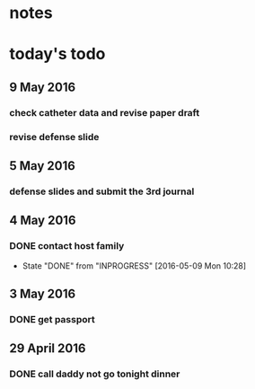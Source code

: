 * notes
* today's todo

** 9 May 2016

   
*** check catheter data and revise paper draft
    SCHEDULED: <2016-05-09 Mon 14:00-17:00>
*** revise defense slide
    SCHEDULED: <2016-05-09 Mon 21:00-22:00>
** 5 May 2016
*** defense slides and submit the 3rd journal
** 4 May 2016
   
*** DONE contact host family
    CLOSED: [2016-05-09 Mon 10:28] SCHEDULED: <2016-05-04 Wed 14:00>
    - State "DONE"       from "INPROGRESS" [2016-05-09 Mon 10:28]
** 3 May 2016
*** DONE get passport 
    CLOSED: [2016-05-03 Tue 10:00]
** 29 April 2016
*** DONE call daddy not go tonight dinner
    CLOSED: [2016-04-29 Fri 13:54] SCHEDULED: <2016-04-29 Fri 14:00>



